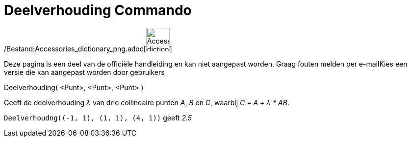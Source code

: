 = Deelverhouding Commando
:page-en: commands/AffineRatio_Command
ifdef::env-github[:imagesdir: /nl/modules/ROOT/assets/images]

/Bestand:Accessories_dictionary_png.adoc[image:48px-Accessories_dictionary.png[Accessories
dictionary.png,width=48,height=48]]

Deze pagina is een deel van de officiële handleiding en kan niet aangepast worden. Graag fouten melden per
e-mail[.mw-selflink .selflink]##Kies een versie die kan aangepast worden door gebruikers##

Deelverhouding( <Punt>, <Punt>, <Punt> )

Geeft de deelverhouding _λ_ van drie collineaire punten _A_, _B_ en _C_, waarbij _C = A + λ * AB_.

[EXAMPLE]
====

`++Deelverhoudng((-1, 1), (1, 1), (4, 1))++` geeft _2.5_

====
